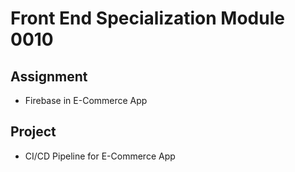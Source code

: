 * Front End Specialization Module 0010
** Assignment
   - Firebase in E-Commerce App

** Project
   - CI/CD Pipeline for E-Commerce App
